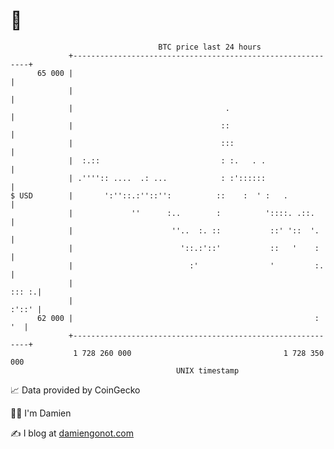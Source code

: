 * 👋

#+begin_example
                                    BTC price last 24 hours                    
                +------------------------------------------------------------+ 
         65 000 |                                                            | 
                |                                                            | 
                |                                  .                         | 
                |                                 ::                         | 
                |                                 :::                        | 
                |  :.::                           : :.   . .                 | 
                | .'''':: ....  .: ...            : :'::::::                 | 
   $ USD        |       ':''::.:''::'':          ::    :  ' :   .            | 
                |             ''      :..        :          '::::. .::.      | 
                |                      ''..  :. ::           ::' '::  '.     | 
                |                        '::.:'::'           ::   '    :     | 
                |                          :'                '         :.    | 
                |                                                      ::: :.| 
                |                                                      :'::' | 
         62 000 |                                                      :  '  | 
                +------------------------------------------------------------+ 
                 1 728 260 000                                  1 728 350 000  
                                        UNIX timestamp                         
#+end_example
📈 Data provided by CoinGecko

🧑‍💻 I'm Damien

✍️ I blog at [[https://www.damiengonot.com][damiengonot.com]]
